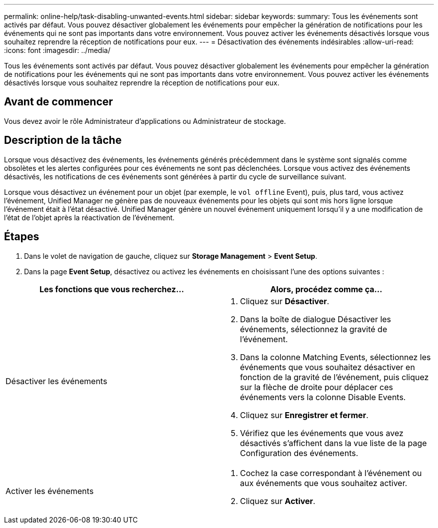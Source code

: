 ---
permalink: online-help/task-disabling-unwanted-events.html 
sidebar: sidebar 
keywords:  
summary: Tous les événements sont activés par défaut. Vous pouvez désactiver globalement les événements pour empêcher la génération de notifications pour les événements qui ne sont pas importants dans votre environnement. Vous pouvez activer les événements désactivés lorsque vous souhaitez reprendre la réception de notifications pour eux. 
---
= Désactivation des événements indésirables
:allow-uri-read: 
:icons: font
:imagesdir: ../media/


[role="lead"]
Tous les événements sont activés par défaut. Vous pouvez désactiver globalement les événements pour empêcher la génération de notifications pour les événements qui ne sont pas importants dans votre environnement. Vous pouvez activer les événements désactivés lorsque vous souhaitez reprendre la réception de notifications pour eux.



== Avant de commencer

Vous devez avoir le rôle Administrateur d'applications ou Administrateur de stockage.



== Description de la tâche

Lorsque vous désactivez des événements, les événements générés précédemment dans le système sont signalés comme obsolètes et les alertes configurées pour ces événements ne sont pas déclenchées. Lorsque vous activez des événements désactivés, les notifications de ces événements sont générées à partir du cycle de surveillance suivant.

Lorsque vous désactivez un événement pour un objet (par exemple, le `vol offline` Event), puis, plus tard, vous activez l'événement, Unified Manager ne génère pas de nouveaux événements pour les objets qui sont mis hors ligne lorsque l'événement était à l'état désactivé. Unified Manager génère un nouvel événement uniquement lorsqu'il y a une modification de l'état de l'objet après la réactivation de l'événement.



== Étapes

. Dans le volet de navigation de gauche, cliquez sur *Storage Management* > *Event Setup*.
. Dans la page *Event Setup*, désactivez ou activez les événements en choisissant l'une des options suivantes :


[cols="2*"]
|===
| Les fonctions que vous recherchez... | Alors, procédez comme ça... 


 a| 
Désactiver les événements
 a| 
. Cliquez sur *Désactiver*.
. Dans la boîte de dialogue Désactiver les événements, sélectionnez la gravité de l'événement.
. Dans la colonne Matching Events, sélectionnez les événements que vous souhaitez désactiver en fonction de la gravité de l'événement, puis cliquez sur la flèche de droite pour déplacer ces événements vers la colonne Disable Events.
. Cliquez sur *Enregistrer et fermer*.
. Vérifiez que les événements que vous avez désactivés s'affichent dans la vue liste de la page Configuration des événements.




 a| 
Activer les événements
 a| 
. Cochez la case correspondant à l'événement ou aux événements que vous souhaitez activer.
. Cliquez sur *Activer*.


|===